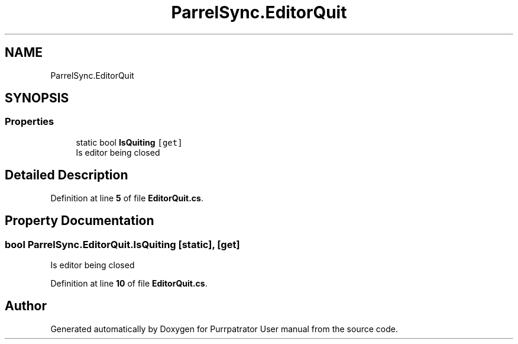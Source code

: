 .TH "ParrelSync.EditorQuit" 3 "Mon Apr 18 2022" "Purrpatrator User manual" \" -*- nroff -*-
.ad l
.nh
.SH NAME
ParrelSync.EditorQuit
.SH SYNOPSIS
.br
.PP
.SS "Properties"

.in +1c
.ti -1c
.RI "static bool \fBIsQuiting\fP\fC [get]\fP"
.br
.RI "Is editor being closed "
.in -1c
.SH "Detailed Description"
.PP 
Definition at line \fB5\fP of file \fBEditorQuit\&.cs\fP\&.
.SH "Property Documentation"
.PP 
.SS "bool ParrelSync\&.EditorQuit\&.IsQuiting\fC [static]\fP, \fC [get]\fP"

.PP
Is editor being closed 
.PP
Definition at line \fB10\fP of file \fBEditorQuit\&.cs\fP\&.

.SH "Author"
.PP 
Generated automatically by Doxygen for Purrpatrator User manual from the source code\&.
